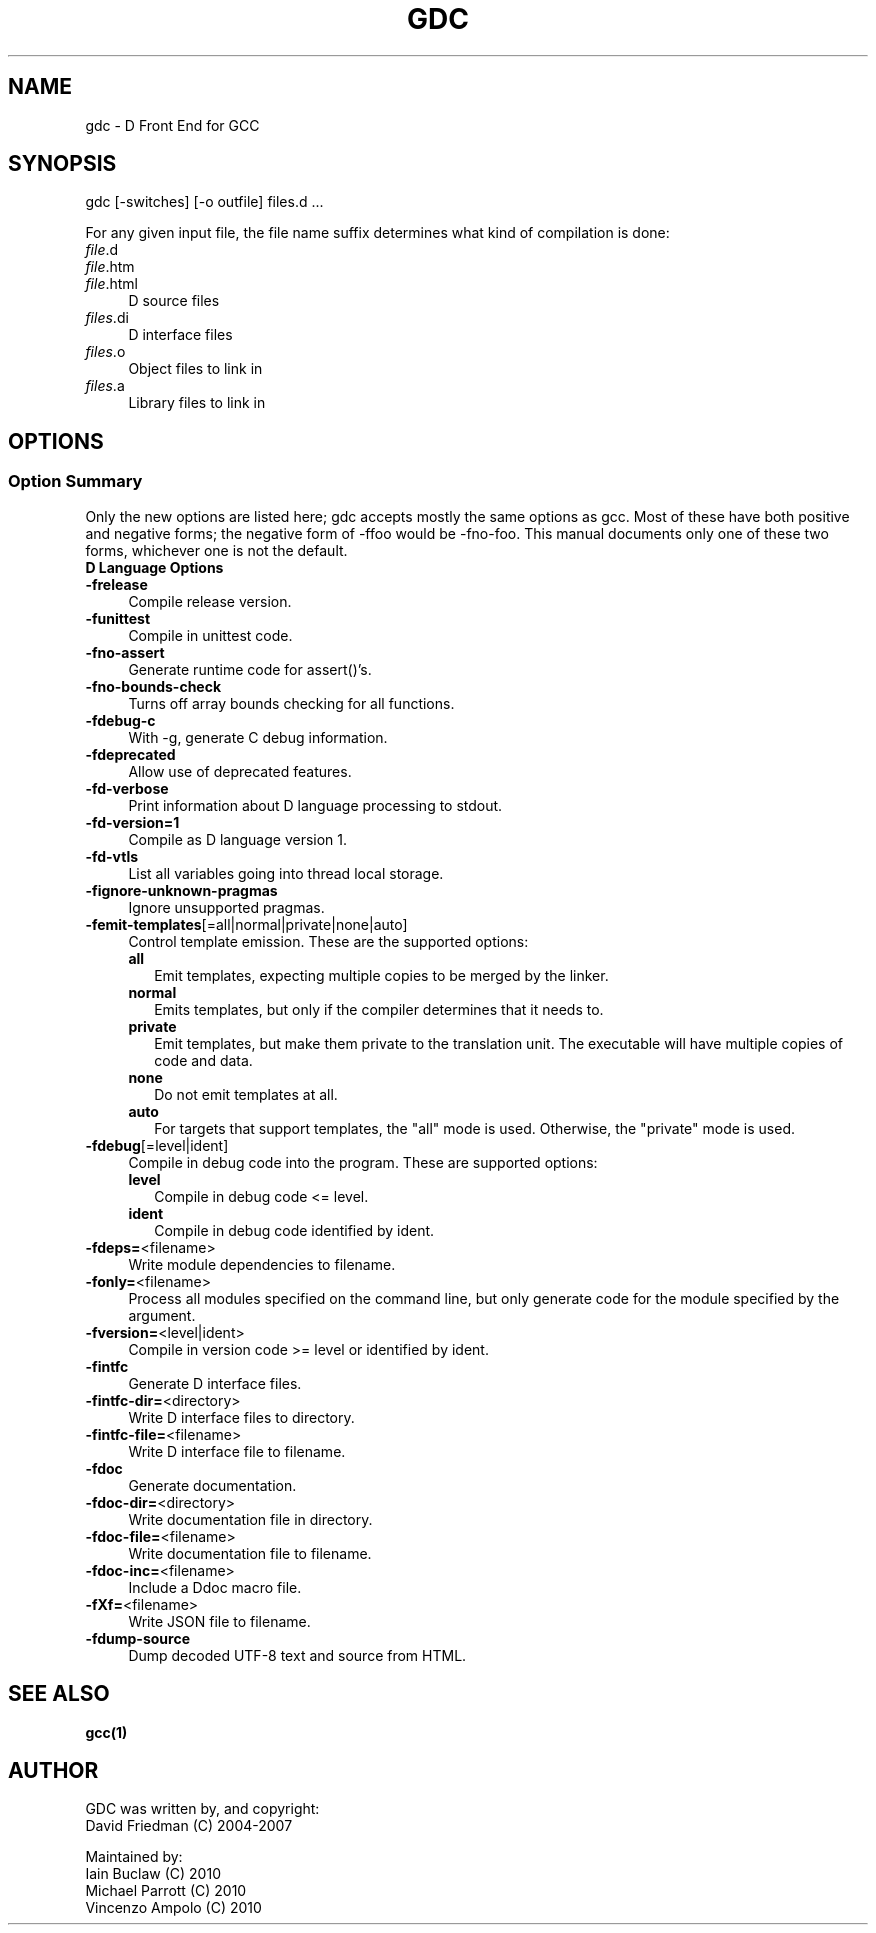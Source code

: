 .IX Title "GDC 1"
.TH GDC 1
.\" Always turn off hypenation; it makes way too many mistakes 
.\" in technical documents. :~)
.nh
.SH "NAME"
gdc - D Front End for GCC
.SH "SYNOPSIS"
.IX Header "SYNOPSIS"
gdc [-switches] [-o outfile] files.d ...
.PP
For any given input file, the file name suffix determines what kind of
compilation is done:
.IP "\fIfile\fR.d" 4
.IX Item "file.d"
.PD 0
.IP "\fIfile\fR.htm" 4
.IX Item "file.htm"
.IP "\fIfile\fR.html" 4
.IX Item "file.html"
.PD
D source files
.IP "\fIfiles\fR.di" 4
.IX Item "file.di"
D interface files
.IP "\fIfiles\fR.o" 4
.IX Item "files.o"
Object files to link in
.IP "\fIfiles\fR.a" 4
.IX Item "files.a"
Library files to link in
.SH OPTIONS
.IX Header "OPTIONS"
.SS "Option Summary"
.IX Subsection "Option Summary"
Only the new options are listed here; gdc accepts mostly the same
options as gcc.  Most of these have both positive and negative forms;
the negative form of -ffoo would be -fno-foo.
This manual documents only one of these two forms, whichever one is
not the default.
.IP "\fBD Language Options\fR" 4
.IX Item "D Language Options"
.\" TODO: write longer/more concise descriptions for each option.
.IP "\fB-frelease\fR" 4
.IX Item "-frelease"
Compile release version.
.IP "\fB-funittest\fR" 4
.IX Item "-funittest"
Compile in unittest code.
.IP "\fB-fno-assert\fR" 4
.IX Item "-fno-assert"
Generate runtime code for assert()'s.
.IP "\fB-fno-bounds-check\fR" 4
.IX Item "-fno-bounds-check"
Turns off array bounds checking for all functions.
.IP "\fB-fdebug-c\fR" 4
.IX Item "-fdebug-c"
With -g, generate C debug information.
.IP "\fB-fdeprecated\fR" 4
.IX Item "-fdeprecated"
Allow use of deprecated features.
.IP "\fB-fd-verbose\fR" 4
.IX Item "-fd-verbose"
Print information about D language processing to stdout.
.IP "\fB-fd-version=1\fR" 4
.IX Item "-fd-version=1"
Compile as D language version 1.
.IP "\fB-fd-vtls\fR" 4
.IX Item "-fd-vtls"
List all variables going into thread local storage.
.IP "\fB-fignore-unknown-pragmas\fR" 4
.IX Item "-fignore-unknown-pragmas"
Ignore unsupported pragmas.
.IP "\fB-femit-templates\fR[=all|normal|private|none|auto]" 4
.IX Item "-femit-templates[=all|normal|private|none|auto]"
Control template emission.
These are the supported options:
.RS 4
.IP "\fBall\fR" 2
.IX Item "all"
Emit templates, expecting multiple copies to be merged by the linker.
.IP "\fBnormal\fR" 2
.IX Item "normal"
Emits templates, but only if the compiler determines that it needs to.
.IP "\fBprivate\fR" 2
.IX Item "private"
Emit templates, but make them private to the translation unit.
The executable will have multiple copies of code and data.
.IP "\fBnone\fR" 2
.IX Item "none"
Do not emit templates at all.
.IP "\fBauto\fR" 2
.IX Item "auto"
For targets that support templates, the "all" mode is used.
Otherwise, the "private" mode is used.
.RE
.IP "\fB-fdebug\fR[=level|ident]" 4
.IX Item "-fdebug[=level|ident]"
Compile in debug code into the program.
These are supported options:
.RS 4
.IP "\fBlevel\fR" 2
.IX Item "level"
Compile in debug code <= level.
.IP "\fBident\fR" 2
.IX Item "ident"
Compile in debug code identified by ident.
.RE
.IP "\fB-fdeps=\fR<filename>" 4
.IX Item "-fdeps=<filename>"
Write module dependencies to filename.
.IP "\fB-fonly=\fR<filename>" 4
.IX Item "-fonly=<filename>"
Process all modules specified on the command line,
but only generate code for the module specified by the argument.
.IP "\fB-fversion=\fR<level|ident>" 4
.IX Item "-fversion=<level|ident>"
Compile in version code >= level or identified by ident.
.IP "\fB-fintfc\fR" 4
.IX Item "-fintfc"
Generate D interface files.
.IP "\fB-fintfc-dir=\fR<directory>" 4
.IX Item "-fintfc-dir=<directory>"
Write D interface files to directory.
.IP "\fB-fintfc-file=\fR<filename>" 4
.IX Item "-fintfc-file=<filename>"
Write D interface file to filename.
.IP "\fB-fdoc\fR" 4
.IX Item "-fdoc"
Generate documentation.
.IP "\fB-fdoc-dir=\fR<directory>" 4
.IX Item "-fdoc-dir=<directory>"
Write documentation file in directory.
.IP "\fB-fdoc-file=\fR<filename>" 4
.IX Item "-fdoc-file=<filename>"
Write documentation file to filename.
.IP "\fB-fdoc-inc=\fR<filename>" 4
.IX Item "-fdoc-inc=<filename>"
Include a Ddoc macro file.
.IP "\fB-fXf=\fR<filename>" 4
.IX Item "-fXf=<filename>"
Write JSON file to filename.
.IP "\fB-fdump-source\fR" 4
.IX Item "-fdump-source"
Dump decoded UTF-8 text and source from HTML.
.SH "SEE ALSO"
.IX Item "SEE ALSO"
.BR gcc(1)
.SH "AUTHOR"
.IX Header "AUTHOR"
.PD 0
GDC was written by, and copyright:
  David Friedman (C) 2004-2007

Maintained by:
  Iain Buclaw (C) 2010
  Michael Parrott (C) 2010
  Vincenzo Ampolo (C) 2010
.PD

